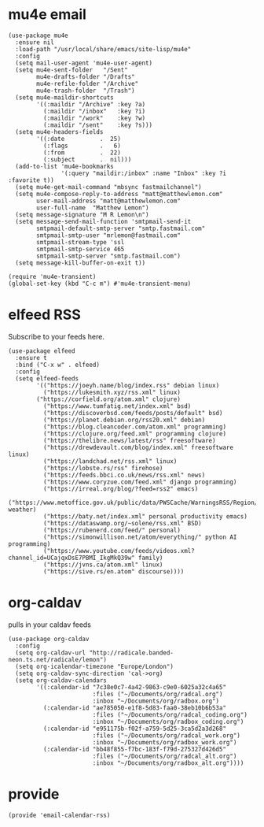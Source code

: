 * mu4e email
#+begin_src elisp :tangle yes
  (use-package mu4e
    :ensure nil
    :load-path "/usr/local/share/emacs/site-lisp/mu4e"
    :config
    (setq mail-user-agent 'mu4e-user-agent)
    (setq mu4e-sent-folder   "/Sent"
          mu4e-drafts-folder "/Drafts"
          mu4e-refile-folder "/Archive"
          mu4e-trash-folder  "/Trash")
    (setq mu4e-maildir-shortcuts
          '((:maildir "/Archive" :key ?a)
            (:maildir "/inbox"   :key ?i)
            (:maildir "/work"    :key ?w)
            (:maildir "/sent"    :key ?s)))
    (setq mu4e-headers-fields
          '((:date          .  25)
            (:flags         .   6)
            (:from          .  22)
            (:subject       .  nil)))
    (add-to-list 'mu4e-bookmarks
                 '(:query "maildir:/inbox" :name "Inbox" :key ?i :favorite t))
    (setq mu4e-get-mail-command "mbsync fastmailchannel")
    (setq mu4e-compose-reply-to-address "matt@matthewlemon.com"
          user-mail-address "matt@matthewlemon.com"
          user-full-name  "Matthew Lemon")
    (setq message-signature "M R Lemon\n")
    (setq message-send-mail-function 'smtpmail-send-it
          smtpmail-default-smtp-server "smtp.fastmail.com"
          smtpmail-smtp-user "mrlemon@fastmail.com"
          smtpmail-stream-type 'ssl
          smtpmail-smtp-service 465
          smtpmail-smtp-server "smtp.fastmail.com")
    (setq message-kill-buffer-on-exit t))

  (require 'mu4e-transient)
  (global-set-key (kbd "C-c m") #'mu4e-transient-menu)
#+end_src
* elfeed RSS

Subscribe to your feeds here.

#+begin_src elisp :tangle yes
  (use-package elfeed
    :ensure t
    :bind ("C-x w" . elfeed)
    :config
    (setq elfeed-feeds
          '(("https://joeyh.name/blog/index.rss" debian linux)
            ("https://lukesmith.xyz/rss.xml" linux)
  		  ("https://corfield.org/atom.xml" clojure)
            ("https://www.tumfatig.net/index.xml" bsd)
            ("https://discoverbsd.com/feeds/posts/default" bsd)
            ("https://planet.debian.org/rss20.xml" debian)
            ("https://blog.cleancoder.com/atom.xml" programming)
            ("https://clojure.org/feed.xml" programming clojure)
            ("https://thelibre.news/latest/rss" freesoftware)
            ("https://drewdevault.com/blog/index.xml" freesoftware linux)
            ("https://landchad.net/rss.xml" linux)
            ("https://lobste.rs/rss" firehose)
            ("https://feeds.bbci.co.uk/news/rss.xml" news)
            ("https://www.coryzue.com/feed.xml" django programming)
            ("https://irreal.org/blog/?feed=rss2" emacs)
            ("https://www.metoffice.gov.uk/public/data/PWSCache/WarningsRSS/Region/dg" weather)
            ("https://baty.net/index.xml" personal productivity emacs)
            ("https://dataswamp.org/~solene/rss.xml" BSD)
            ("https://rubenerd.com/feed/" personal)
            ("https://simonwillison.net/atom/everything/" python AI programming)
            ("https://www.youtube.com/feeds/videos.xml?channel_id=UCajqxDsE7PBMI_IkgMkQ39w" family)
            ("https://jvns.ca/atom.xml" linux)
            ("https://sive.rs/en.atom" discourse))))
#+end_src
* org-caldav

pulls in your caldav feeds

#+begin_src elisp :tangle yes
  (use-package org-caldav
    :config
    (setq org-caldav-url "http://radicale.banded-neon.ts.net/radicale/lemon")
    (setq org-icalendar-timezone "Europe/London")
    (setq org-caldav-sync-direction 'cal->org)
    (setq org-caldav-calendars
          '((:calendar-id "7c38e0c7-4a42-9863-c9e0-6025a32c4a65"
                          :files ("~/Documents/org/radcal.org")
                          :inbox "~/Documents/org/radbox.org")
            (:calendar-id "ae785050-e1f8-5d83-faa0-38eb10b6b53a"
                          :files ("~/Documents/org/radcal_coding.org")
                          :inbox "~/Documents/org/radbox_coding.org")
            (:calendar-id "e951175b-f02f-a759-5d25-3ca5d2a3d268"
                          :files ("~/Documents/org/radcal_work.org")
                          :inbox "~/Documents/org/radbox_work.org")
            (:calendar-id "bb48f855-f7bc-183f-f79d-275327d426d5"
                          :files ("~/Documents/org/radcal_alt.org")
                          :inbox "~/Documents/org/radbox_alt.org"))))
#+end_src
* provide
#+begin_src elisp :tangle yes
  (provide 'email-calendar-rss)
#+end_src

